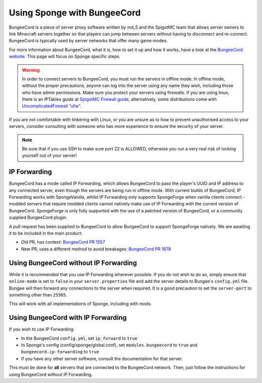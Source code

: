 Using Sponge with BungeeCord
============================

BungeeCord is a piece of server proxy software written by md_5 and the SpigotMC team that allows server owners to link
Minecraft servers together so that players can jump between servers without having to disconnect and re-connect.
BungeeCord is typically used by server networks that offer many game modes.

For more information about BungeeCord, what it is, how to set it up and how it works, have a look at the
`BungeeCord website <https://www.spigotmc.org/wiki/bungeecord/>`_. This page will focus on Sponge specific steps.

.. warning::
 In order to connect servers to BungeeCord, you must run the servers in offline mode. In offline mode, without the
 proper precautions, anyone can log into the server using any name they wish, including those who have admin
 permissions. Make sure you protect your servers using firewalls. If you are using linux, there is an IPTables guide
 at `SpigotMC Firewall guide <https://www.spigotmc.org/wiki/firewall-guide/>`_, alternatively, some distributions come
 with `UncomplicatedFirewall "ufw" <https://wiki.ubuntu.com/UncomplicatedFirewall>`_.

If you are not comfortable with tinkering with Linux, or you are unsure as to how to prevent unauthorised access to
your servers, consider consulting with someone who has more experience to ensure the security of your server.

.. note::

  Be sure that if you use SSH to make sure port 22 is ALLOWED, otherwise you run a very real risk of locking yourself
  out of your server!

IP Forwarding
~~~~~~~~~~~~~

BungeeCord has a mode called IP Forwarding, which allows BungeeCord to pass the player's UUID and IP address to any
connected server, even though the servers are being run in offline mode. With current builds of BungeeCord, IP
Forwarding works with SpongeVanilla, whilst IP Forwarding only supports SpongeForge when vanilla clients connect -
modded servers that require modded clients cannot natively make use of IP Forwarding with the current version of
BungeeCord. SpongeForge is only fully supported with the use of a patched version of BungeeCord, or a community
supplied BungeeCord plugin.

A pull request has been supplied to BungeeCord to allow BungeeCord to support SpongeForge natively. We are awaiting it
to be included in the main product:

* Old PR, has context: `BungeeCord PR 1557 <https://github.com/SpigotMC/BungeeCord/pull/1557>`_
* New PR, uses a different method to avoid breakages: `BungeeCord PR 1678 <https://github.com/SpigotMC/BungeeCord/pull/1678>`_

Using BungeeCord without IP Forwarding
~~~~~~~~~~~~~~~~~~~~~~~~~~~~~~~~~~~~~~

While it is recommended that you use IP Forwarding wherever possible. If you do not wish to do so, simply ensure that
``online-mode`` is set to ``false`` in your ``server.properties`` file and add the server details to Bungee's
``config.yml`` file. Bungee will then forward any connections to the server when required. It is a good precaution to
set the ``server-port`` to something other than ``25565``.

This will work with all implementations of Sponge, including with mods.

Using BungeeCord with IP Forwarding
~~~~~~~~~~~~~~~~~~~~~~~~~~~~~~~~~~~

If you wish to use IP Forwarding:

* In the BungeeCord ``config.yml``, set ``ip_forward`` to ``true``
* In Sponge's config (config/sponge/global.conf), set ``modules.bungeecord`` to ``true`` and ``bungeecord.ip-forwarding`` to
  ``true``
* If you have any other server software, consult the documentation for that server.

This must be done for **all** servers that are connected to the BungeeCord network. Then, just follow the instructions
for using BungeeCord without IP Forwarding.
